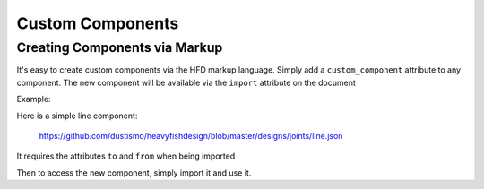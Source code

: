 Custom Components
=================

Creating Components via Markup
------------------------------------------------------------------------------------------

It's easy to create custom components via the HFD markup language.  Simply add a 
``custom_component`` attribute to any component.  The new component will be available
via the ``import`` attribute on the document

Example:

Here is a simple line component:

    `<https://github.com/dustismo/heavyfishdesign/blob/master/designs/joints/line.json>`_

It requires the attributes ``to`` and ``from`` when being imported

.. code-block:: JSON
   :linenos:
   :emphasize-lines: 7-13

    {
        "parts": [
            {
                "components": [
                    {
                        "type": "draw",
                        "custom_component": {
                            "type": "line" 
                        },
                        "commands": [
                            {
                                "command": "move",
                                "to": "from"
                            },
                            {
                                "command": "line",
                                "to": "to"
                            }
                        ]  
                    }
                ]
            }
        ]
    }


Then to access the new component, simply import it and use it. 

.. code-block:: JSON
   :linenos:
   :emphasize-lines: 3, 16-20

    {
        "imports": [
            {"path": "designs/common/line.json"}
        ],
        "params": {
            "material_width": 20,
            "material_height": 12,
            "material_thickness": 0.2,
            "width": 2,
            "height" 3
        },
        "parts": [
            {
                "id" : "line_example",
                "components": [
                    {
                        "type": "line",
                        "from" : "width,height",
                        "to" : "width / 2,height / 2"
                    }
                ]
            }
        ]
    }

